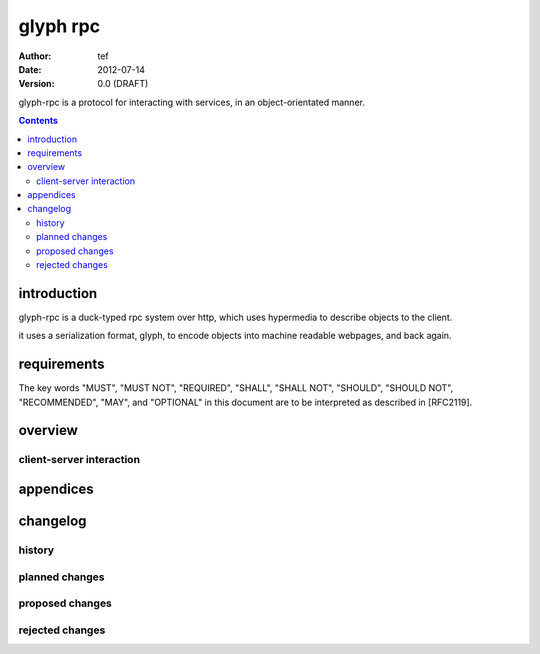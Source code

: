===========
 glyph rpc
===========
:Author: tef
:Date: 2012-07-14
:Version: 0.0 (DRAFT)

glyph-rpc is a protocol for interacting with services,
in an object-orientated manner. 

.. contents::


introduction
============

glyph-rpc is a duck-typed rpc system over http, which uses
hypermedia to describe objects to the client. 

it uses a serialization format, glyph, to encode objects
into machine readable webpages, and back again.

requirements
============

The key words "MUST", "MUST NOT", "REQUIRED", "SHALL", "SHALL NOT",
"SHOULD", "SHOULD NOT", "RECOMMENDED", "MAY", and "OPTIONAL" in this
document are to be interpreted as described in [RFC2119].

overview
========

client-server interaction
-------------------------


appendices
==========

changelog
=========

history
-------


planned changes
---------------

proposed changes
----------------

rejected changes
----------------

